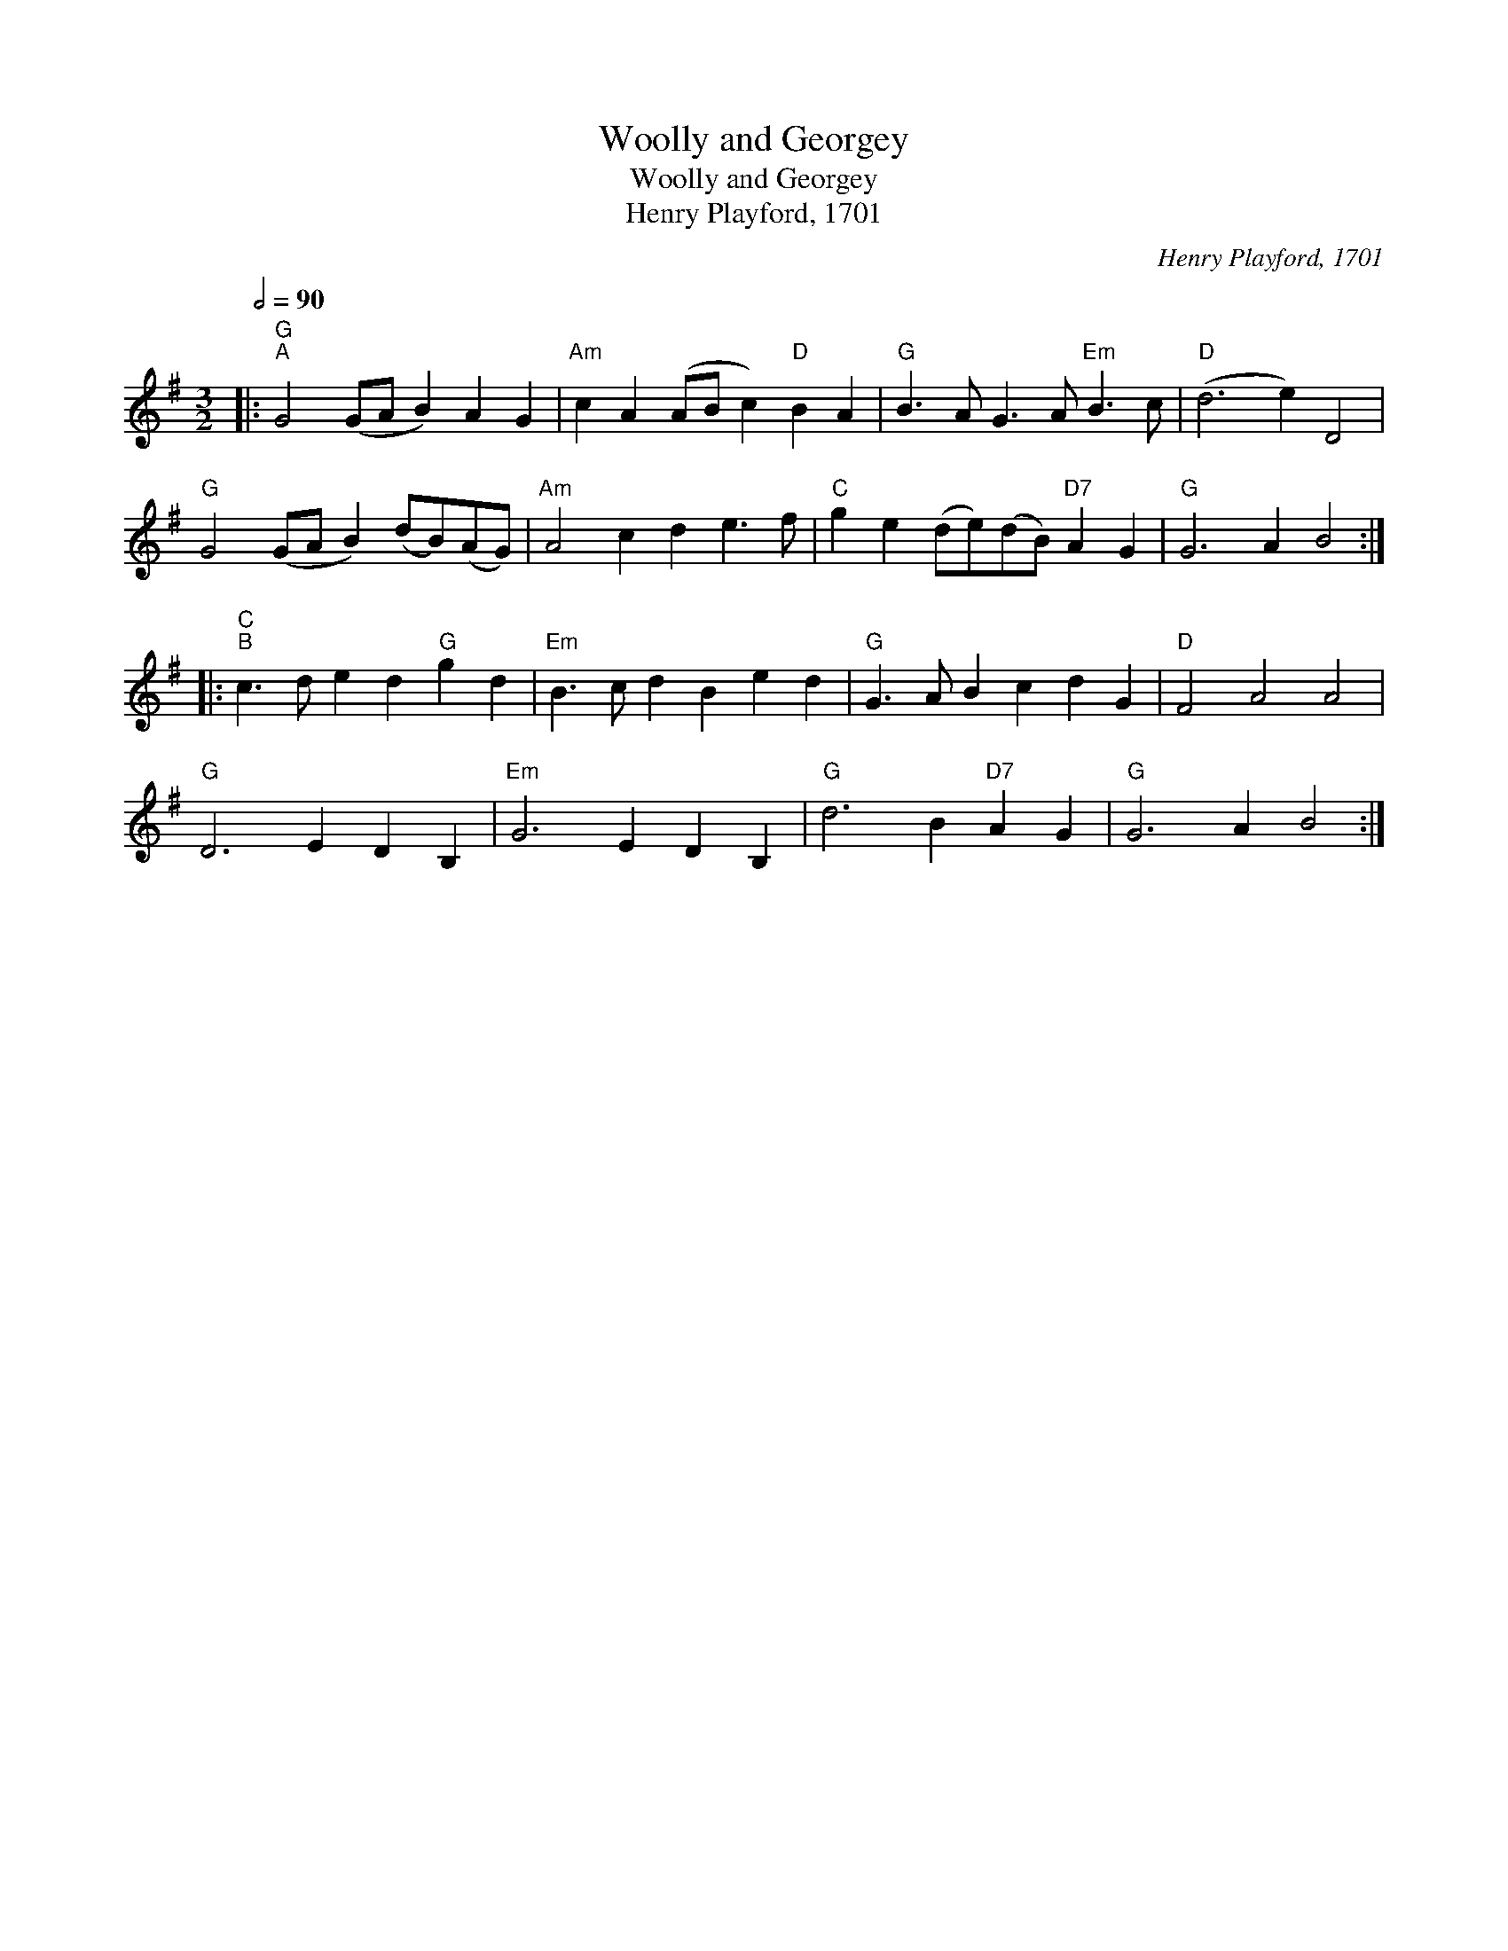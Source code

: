 X:1
T:Woolly and Georgey
T:Woolly and Georgey
T:Henry Playford, 1701
C:Henry Playford, 1701
L:1/8
Q:1/2=90
M:3/2
K:G
V:1 treble 
V:1
|:"G""^A" G4 (GA B2) A2 G2 |"Am" c2 A2 (AB c2)"D" B2 A2 |"G" B3 A G3 A"Em" B3 c |"D" (d6 e2) D4 | %4
"G" G4 (GA B2) (dB)(AG) |"Am" A4 c2 d2 e3 f |"C" g2 e2 (de)(dB)"D7" A2 G2 |"G" G6 A2 B4 :: %8
"C""^B" c3 d e2 d2"G" g2 d2 |"Em" B3 c d2 B2 e2 d2 |"G" G3 A B2 c2 d2 G2 |"D" F4 A4 A4 | %12
"G" D6 E2 D2 B,2 |"Em" G6 E2 D2 B,2 |"G" d6 B2"D7" A2 G2 |"G" G6 A2 B4 :| %16

